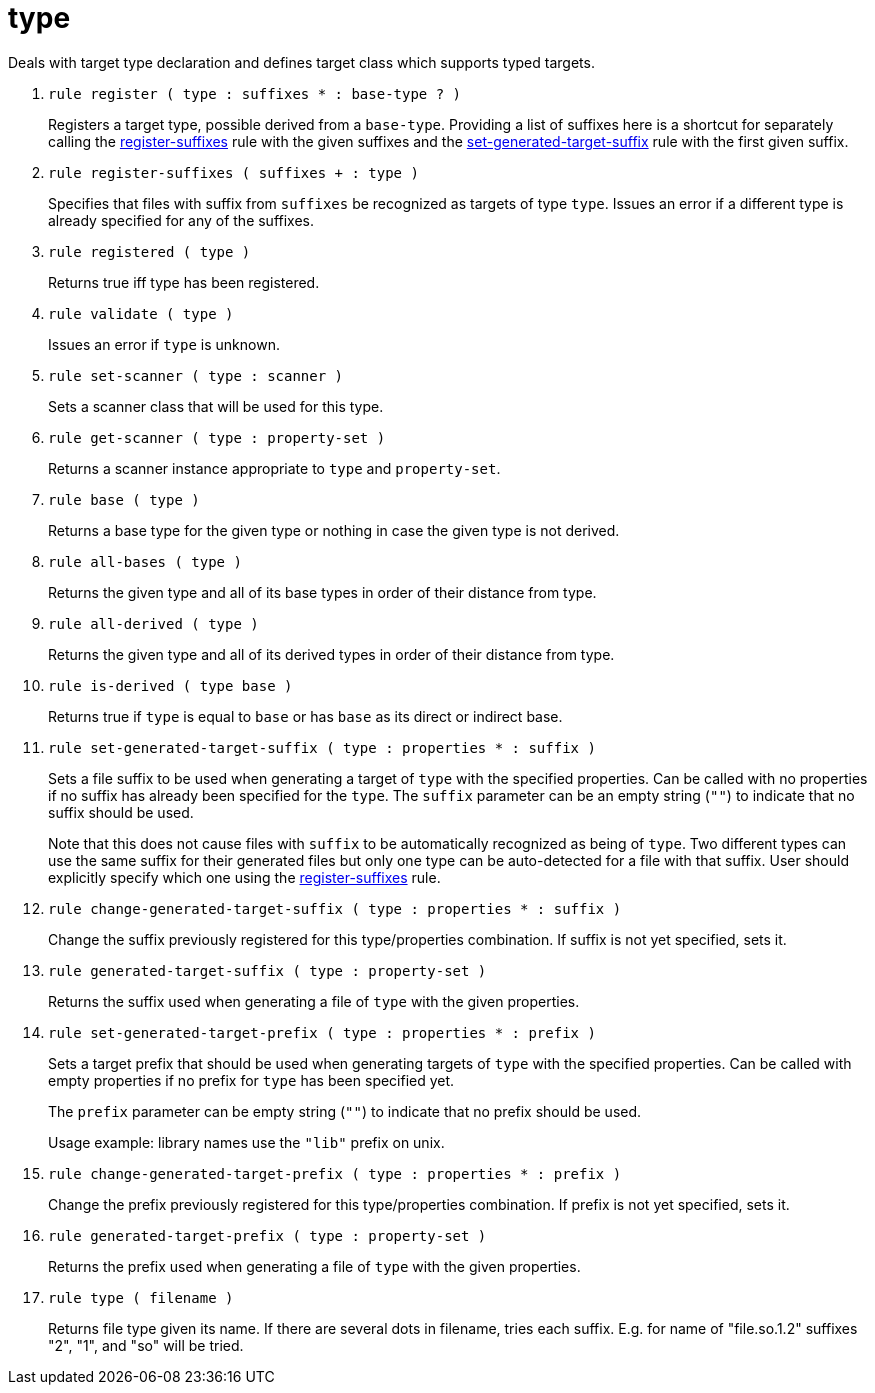 [[bbv2.reference.modules.type]]
= type

Deals with target type declaration and defines target class which
supports typed targets.

1. `rule register ( type : suffixes * : base-type ? )`
+
Registers a target type, possible derived from a `base-type`. Providing
a list of suffixes here is a shortcut for separately calling the
link:#bbv2.reference.modules.type.register-suffixes[register-suffixes]
rule with the given suffixes and the
link:#bbv2.reference.modules.type.set-generated-target-suffix[set-generated-target-suffix]
rule with the first given suffix.

2. `rule register-suffixes ( suffixes + : type )`
+
Specifies that files with suffix from `suffixes` be recognized as
targets of type `type`. Issues an error if a different type is already
specified for any of the suffixes.

3. `rule registered ( type )`
+
Returns true iff type has been registered.

4. `rule validate ( type )`
+
Issues an error if `type` is unknown.

5. `rule set-scanner ( type : scanner )`
+
Sets a scanner class that will be used for this type.

6. `rule get-scanner ( type : property-set )`
+
Returns a scanner instance appropriate to `type` and `property-set`.

7. `rule base ( type )`
+
Returns a base type for the given type or nothing in case the given type
is not derived.

8. `rule all-bases ( type )`
+
Returns the given type and all of its base types in order of their
distance from type.

9. `rule all-derived ( type )`
+
Returns the given type and all of its derived types in order of their
distance from type.

10. `rule is-derived ( type base )`
+
Returns true if `type` is equal to `base` or has `base` as its direct or
indirect base.

11. `rule set-generated-target-suffix ( type : properties * : suffix )`
+
Sets a file suffix to be used when generating a target of `type` with
the specified properties. Can be called with no properties if no suffix
has already been specified for the `type`. The `suffix` parameter can be
an empty string (`""`) to indicate that no suffix should be used.
+
Note that this does not cause files with `suffix` to be automatically
recognized as being of `type`. Two different types can use the same
suffix for their generated files but only one type can be auto-detected
for a file with that suffix. User should explicitly specify which one
using the
link:#bbv2.reference.modules.type.register-suffixes[register-suffixes]
rule.

12. `rule change-generated-target-suffix ( type : properties * : suffix )`
+
Change the suffix previously registered for this type/properties
combination. If suffix is not yet specified, sets it.

13. `rule generated-target-suffix ( type : property-set )`
+
Returns the suffix used when generating a file of `type` with the given
properties.

14. `rule set-generated-target-prefix ( type : properties * : prefix )`
+
Sets a target prefix that should be used when generating targets of
`type` with the specified properties. Can be called with empty
properties if no prefix for `type` has been specified yet.
+
The `prefix` parameter can be empty string (`""`) to indicate that no
prefix should be used.
+
Usage example: library names use the `"lib"` prefix on unix.

15. `rule change-generated-target-prefix ( type : properties * : prefix )`
+
Change the prefix previously registered for this type/properties
combination. If prefix is not yet specified, sets it.

16. `rule generated-target-prefix ( type : property-set )`
+
Returns the prefix used when generating a file of `type` with the given
properties.

17. `rule type ( filename )`
+
Returns file type given its name. If there are several dots in filename,
tries each suffix. E.g. for name of "file.so.1.2" suffixes "2", "1", and
"so" will be tried.
